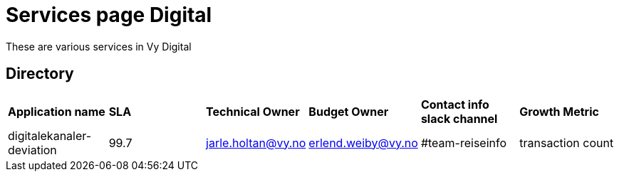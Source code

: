 = Services page Digital

These are various services in Vy Digital

== Directory

[frame=all, grid=all]
|===
|*Application name* | *SLA* | *Technical Owner* | *Budget Owner* | *Contact info slack channel* | *Growth Metric*
|digitalekanaler-deviation | 99.7 | jarle.holtan@vy.no | erlend.weiby@vy.no | #team-reiseinfo | transaction count 
|===
